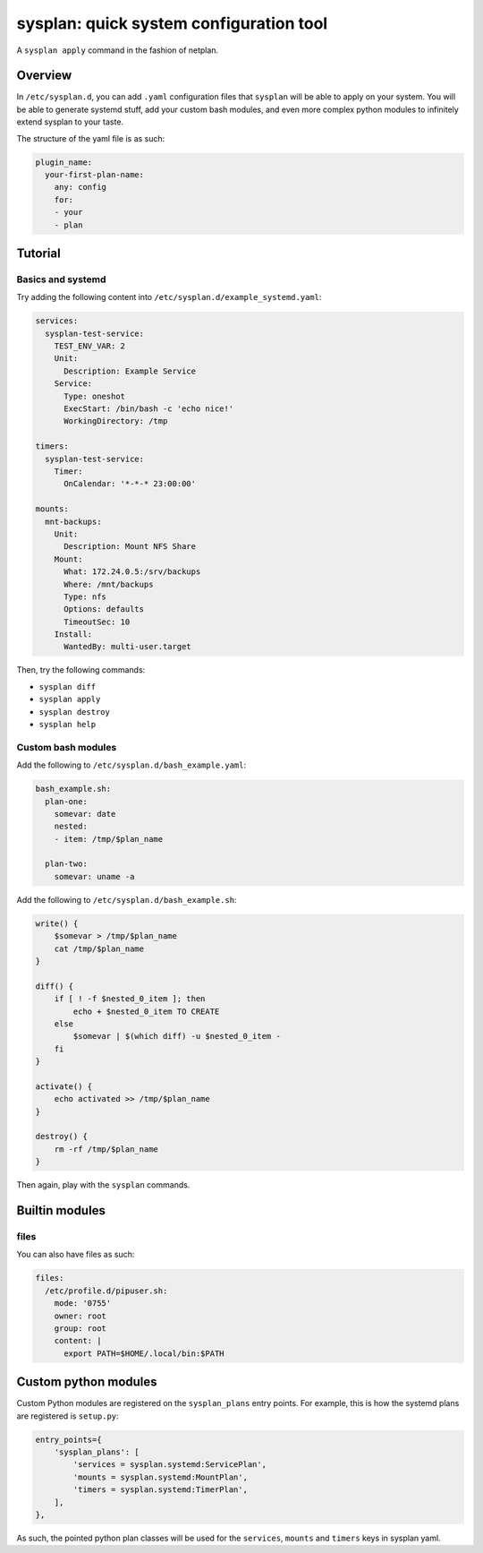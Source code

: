 sysplan: quick system configuration tool
~~~~~~~~~~~~~~~~~~~~~~~~~~~~~~~~~~~~~~~~

A ``sysplan apply`` command in the fashion of netplan.

Overview
========

In ``/etc/sysplan.d``, you can add ``.yaml`` configuration files that
``sysplan`` will be able to apply on your system. You will be able to generate
systemd stuff, add your custom bash modules, and even more complex python
modules to infinitely extend sysplan to your taste.

The structure of the yaml file is as such:

.. code-block:: yaml

    plugin_name:
      your-first-plan-name:
        any: config
        for:
        - your
        - plan

Tutorial
========

Basics and systemd
------------------

Try adding the following content into ``/etc/sysplan.d/example_systemd.yaml``:

.. code-block:: yaml

    services:
      sysplan-test-service:
        TEST_ENV_VAR: 2
        Unit:
          Description: Example Service
        Service:
          Type: oneshot
          ExecStart: /bin/bash -c 'echo nice!'
          WorkingDirectory: /tmp

    timers:
      sysplan-test-service:
        Timer:
          OnCalendar: '*-*-* 23:00:00'

    mounts:
      mnt-backups:
        Unit:
          Description: Mount NFS Share
        Mount:
          What: 172.24.0.5:/srv/backups
          Where: /mnt/backups
          Type: nfs
          Options: defaults
          TimeoutSec: 10
        Install:
          WantedBy: multi-user.target

Then, try the following commands:

- ``sysplan diff``
- ``sysplan apply``
- ``sysplan destroy``
- ``sysplan help``

Custom bash modules
-------------------

Add the following to ``/etc/sysplan.d/bash_example.yaml``:

.. code-block:: yaml

    bash_example.sh:
      plan-one:
        somevar: date
        nested:
        - item: /tmp/$plan_name

      plan-two:
        somevar: uname -a

Add the following to ``/etc/sysplan.d/bash_example.sh``:

.. code-block:: bash

    write() {
        $somevar > /tmp/$plan_name
        cat /tmp/$plan_name
    }

    diff() {
        if [ ! -f $nested_0_item ]; then
            echo + $nested_0_item TO CREATE
        else
            $somevar | $(which diff) -u $nested_0_item -
        fi
    }

    activate() {
        echo activated >> /tmp/$plan_name
    }

    destroy() {
        rm -rf /tmp/$plan_name
    }

Then again, play with the ``sysplan`` commands.

Builtin modules
===============

files
-----

You can also have files as such:

.. code-block:: yaml

    files:
      /etc/profile.d/pipuser.sh:
        mode: '0755'
        owner: root
        group: root
        content: |
          export PATH=$HOME/.local/bin:$PATH

Custom python modules
=====================

Custom Python modules are registered on the ``sysplan_plans`` entry points. For
example, this is how the systemd plans are registered is ``setup.py``:

.. code-block:: python

    entry_points={
        'sysplan_plans': [
            'services = sysplan.systemd:ServicePlan',
            'mounts = sysplan.systemd:MountPlan',
            'timers = sysplan.systemd:TimerPlan',
        ],
    },

As such, the pointed python plan classes will be used for the ``services``,
``mounts`` and ``timers`` keys in sysplan yaml.
